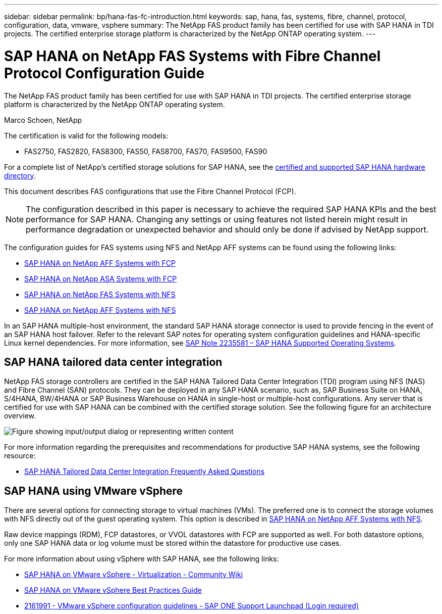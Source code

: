 ---
sidebar: sidebar
permalink: bp/hana-fas-fc-introduction.html
keywords: sap, hana, fas, systems, fibre, channel, protocol, configuration, data, vmware, vsphere
summary: The NetApp FAS product family has been certified for use with SAP HANA in TDI projects. The certified enterprise storage platform is characterized by the NetApp ONTAP operating system.
---

= SAP HANA on NetApp FAS Systems with Fibre Channel Protocol Configuration Guide

:hardbreaks:
:nofooter:
:icons: font
:linkattrs:
:imagesdir: ../media/

//
// This file was created with NDAC Version 2.0 (August 17, 2020)
//
// 2021-05-20 16:40:51.299953
//

[.lead]
The NetApp FAS product family has been certified for use with SAP HANA in TDI projects. The certified enterprise storage platform is characterized by the NetApp ONTAP operating system.

Marco Schoen, NetApp

The certification is valid for the following models:

* FAS2750, FAS2820, FAS8300, FAS50, FAS8700, FAS70, FAS9500, FAS90

For a complete list of NetApp’s certified storage solutions for SAP HANA, see the https://www.sap.com/dmc/exp/2014-09-02-hana-hardware/enEN/#/solutions?filters=v:deCertified;ve:13[certified and supported SAP HANA hardware directory^].

This document describes FAS configurations that use the Fibre Channel Protocol (FCP).

[NOTE]
The configuration described in this paper is necessary to achieve the required SAP HANA KPIs and the best performance for SAP HANA. Changing any settings or using features not listed herein might result in performance degradation or unexpected behavior and should only be done if advised by NetApp support.

The configuration guides for FAS systems using NFS and NetApp AFF systems can be found using the following links:

* link:hana-aff-fc-introduction.html[SAP HANA on NetApp AFF Systems with FCP^]
* link:hana-asa-fc-introduction.html[SAP HANA on NetApp ASA Systems with FCP^]
* link:hana-fas-nfs-introduction.html[SAP HANA on NetApp FAS Systems with NFS^]
* link:hana-aff-nfs-introduction.html[SAP HANA on NetApp AFF Systems with NFS^]

In an SAP HANA multiple-host environment, the standard SAP HANA storage connector is used to provide fencing in the event of an SAP HANA host failover. Refer to the relevant SAP notes for operating system configuration guidelines and HANA-specific Linux kernel dependencies. For more information, see https://launchpad.support.sap.com/[SAP Note 2235581 – SAP HANA Supported Operating Systems^].

== SAP HANA tailored data center integration

NetApp FAS storage controllers are certified in the SAP HANA Tailored Data Center Integration (TDI) program using NFS (NAS) and Fibre Channel (SAN) protocols. They can be deployed in any SAP HANA scenario, such as, SAP Business Suite on HANA, S/4HANA, BW/4HANA or SAP Business Warehouse on HANA in single-host or multiple-host configurations. Any server that is certified for use with SAP HANA can be combined with the certified storage solution. See the following figure for an architecture overview.

image:saphana_fas_fc_image1.png["Figure showing input/output dialog or representing written content"]

For more information regarding the prerequisites and recommendations for productive SAP HANA systems, see the following resource:

* http://go.sap.com/documents/2016/05/e8705aae-717c-0010-82c7-eda71af511fa.html[SAP HANA Tailored Data Center Integration Frequently Asked Questions^]

== SAP HANA using VMware vSphere

There are several options for connecting storage to virtual machines (VMs). The preferred one is to connect the storage volumes with NFS directly out of the guest operating system. This option is described in link:hana-aff-nfs-introduction.html[SAP HANA on NetApp AFF Systems with NFS^].

Raw device mappings (RDM), FCP datastores, or VVOL datastores with FCP are supported as well. For both datastore options, only one SAP HANA data or log volume must be stored within the datastore for productive use cases. 

For more information about using vSphere with SAP HANA, see the following links:

* https://help.sap.com/docs/SUPPORT_CONTENT/virtualization/3362185751.html[SAP HANA on VMware vSphere - Virtualization - Community Wiki^]
* https://www.vmware.com/docs/sap_hana_on_vmware_vsphere_best_practices_guide-white-paper[SAP HANA on VMware vSphere Best Practices Guide^]
* https://launchpad.support.sap.com/[2161991 - VMware vSphere configuration guidelines - SAP ONE Support Launchpad (Login required)^]


